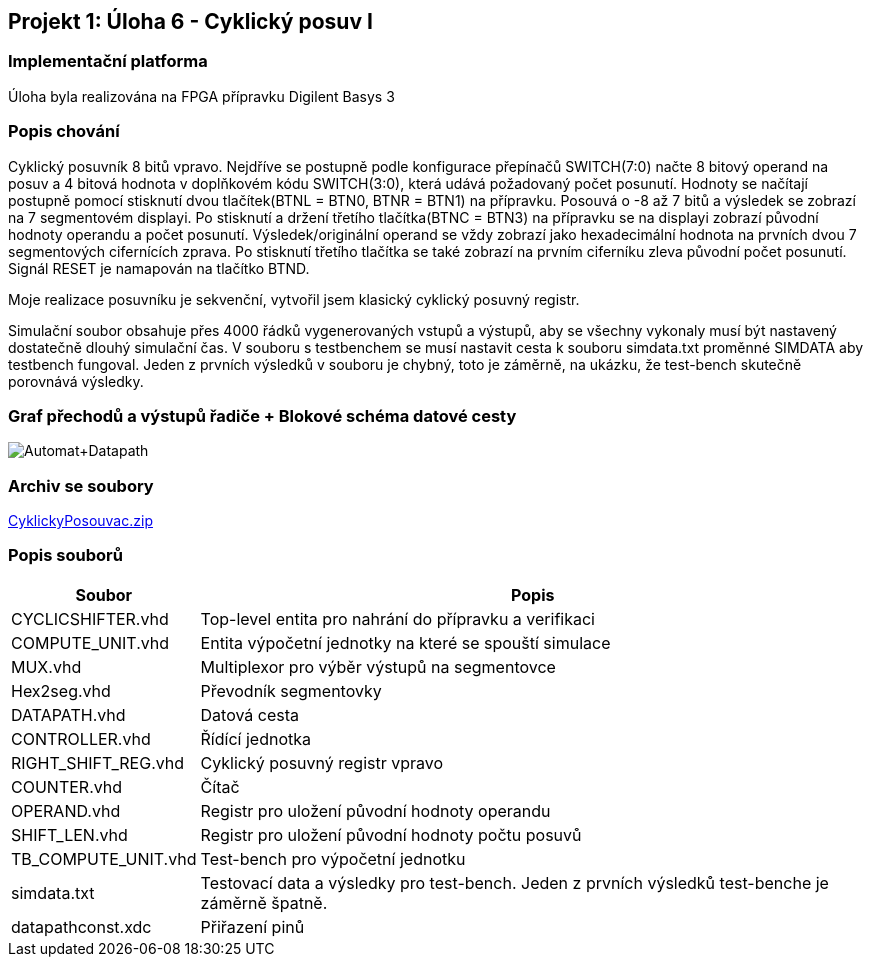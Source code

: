 == Projekt 1: Úloha 6 - Cyklický posuv I
=== Implementační platforma

Úloha byla realizována na FPGA přípravku Digilent Basys 3

=== Popis chování

Cyklický posuvník 8 bitů vpravo. Nejdříve se postupně podle konfigurace přepínačů SWITCH(7:0) načte 8 bitový operand na posuv a 4 bitová hodnota v doplňkovém kódu SWITCH(3:0), která udává požadovaný počet posunutí. Hodnoty se načítají postupně pomocí stisknutí dvou tlačítek(BTNL = BTN0, BTNR = BTN1) na přípravku. Posouvá o -8 až 7 bitů a výsledek se zobrazí na 7 segmentovém displayi. Po stisknutí a držení třetího tlačítka(BTNC = BTN3) na přípravku se na displayi zobrazí původní hodnoty operandu a počet posunutí. Výsledek/originální operand se vždy zobrazí jako hexadecimální hodnota na prvních dvou 7 segmentových cifernících zprava. Po stisknutí třetího tlačítka se také zobrazí na prvním ciferníku zleva původní počet posunutí. Signál RESET je namapován na tlačítko BTND.

Moje realizace posuvníku je sekvenční, vytvořil jsem klasický cyklický posuvný registr.

Simulační soubor obsahuje přes 4000 řádků vygenerovaných vstupů a výstupů, aby se všechny vykonaly musí být nastavený dostatečně dlouhý simulační čas. V souboru s testbenchem se musí nastavit cesta k souboru simdata.txt proměnné SIMDATA aby testbench fungoval. Jeden z prvních výsledků v souboru je chybný, toto je záměrně, na ukázku, že test-bench skutečně porovnává výsledky.

=== Graf přechodů a výstupů řadiče + Blokové schéma datové cesty


image::../Automat+Datapath.png[width="autowidth"]


=== Archiv se soubory

link:../CyklickyPosouvac.zip[CyklickyPosouvac.zip]

=== Popis souborů


[options="autowidth"]
|====
^h|  Soubor                                                                ^h|  Popis
| CYCLICSHIFTER.vhd     | Top-level entita pro nahrání do přípravku a verifikaci
| COMPUTE_UNIT.vhd      | Entita výpočetní jednotky na které se spouští simulace
| MUX.vhd               | Multiplexor pro výběr výstupů na segmentovce
| Hex2seg.vhd           | Převodník segmentovky
| DATAPATH.vhd          | Datová cesta
| CONTROLLER.vhd        | Řídící jednotka
| RIGHT_SHIFT_REG.vhd	| Cyklický posuvný registr vpravo
| COUNTER.vhd	        | Čítač
| OPERAND.vhd	        | Registr pro uložení původní hodnoty operandu
| SHIFT_LEN.vhd	        | Registr pro uložení původní hodnoty počtu posuvů
| TB_COMPUTE_UNIT.vhd	| Test-bench pro výpočetní jednotku
| simdata.txt	        | Testovací data a výsledky pro test-bench. Jeden z prvních výsledků test-benche je záměrně špatně. 
| datapathconst.xdc	    | Přiřazení pinů
|====

